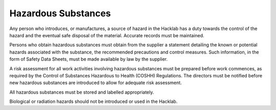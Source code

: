 Hazardous Substances
====================

Any person who introduces, or manufactures, a source of hazard in the Hacklab
has a duty towards the control of the hazard and the eventual safe disposal of
the material. Accurate records must be maintained.

Persons who obtain hazardous substances must obtain from the supplier a
statement detailing the known or potential hazards associated with the
substance, the recommended precautions and control measures. Such information,
in the form of Safety Data Sheets, must be made available by law by the
supplier.

A risk assessment for all work activities involving hazardous substances must
be prepared before work commences, as required by the Control of Substances
Hazardous to Health (COSHH) Regulations. The directors must be notified before
new hazardous substances are introduced to allow for adequate risk assessment.

All hazardous substances must be stored and labelled appropriately.

Biological or radiation hazards should not be introduced or used in the
Hacklab.
